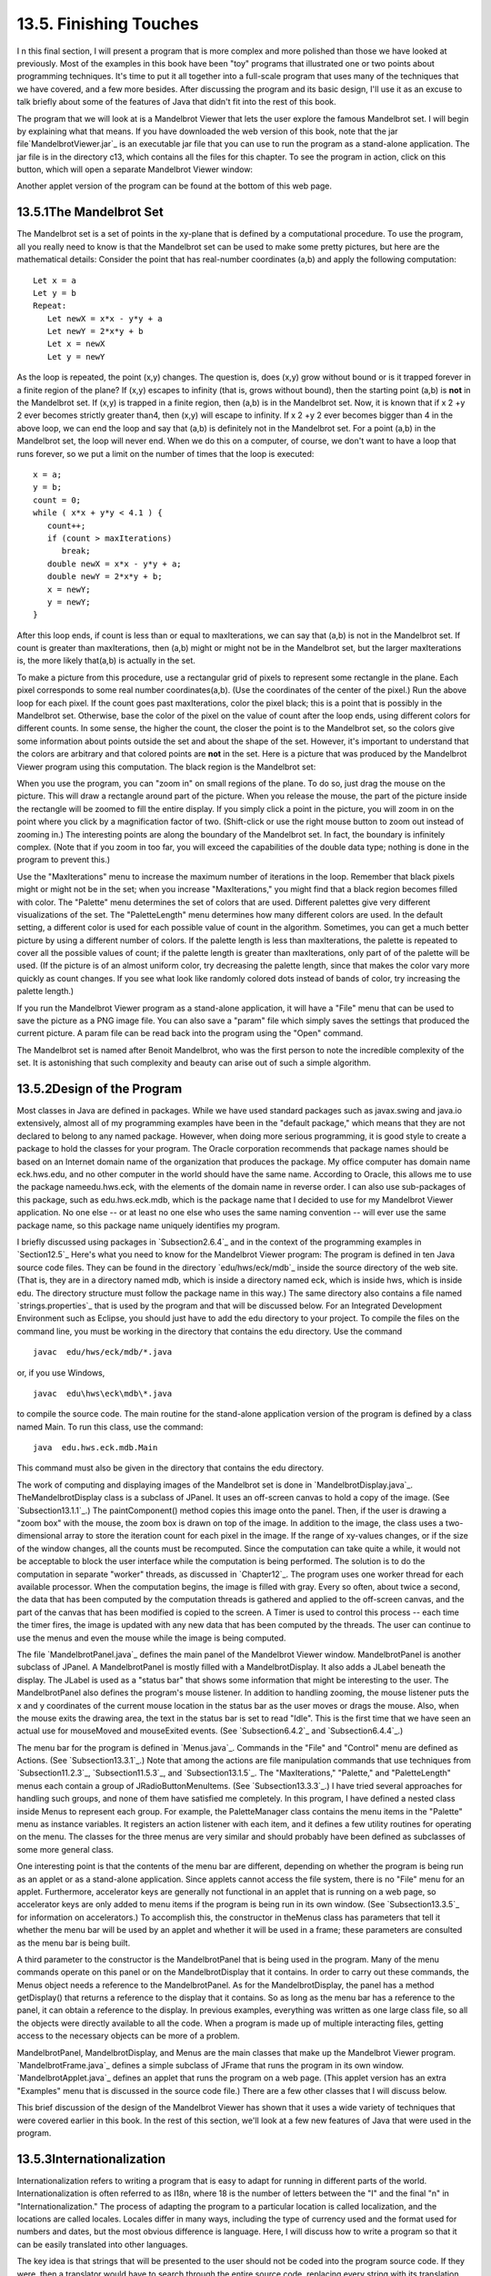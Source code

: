 
13.5. Finishing Touches
-----------------------



I n this final section, I will present a program that is more complex
and more polished than those we have looked at previously. Most of the
examples in this book have been "toy" programs that illustrated one or
two points about programming techniques. It's time to put it all
together into a full-scale program that uses many of the techniques
that we have covered, and a few more besides. After discussing the
program and its basic design, I'll use it as an excuse to talk briefly
about some of the features of Java that didn't fit into the rest of
this book.

The program that we will look at is a Mandelbrot Viewer that lets the
user explore the famous Mandelbrot set. I will begin by explaining
what that means. If you have downloaded the web version of this book,
note that the jar file`MandelbrotViewer.jar`_ is an executable jar
file that you can use to run the program as a stand-alone application.
The jar file is in the directory c13, which contains all the files for
this chapter. To see the program in action, click on this button,
which will open a separate Mandelbrot Viewer window:



Another applet version of the program can be found at the bottom of
this web page.





13.5.1The Mandelbrot Set
~~~~~~~~~~~~~~~~~~~~~~~~

The Mandelbrot set is a set of points in the xy-plane that is defined
by a computational procedure. To use the program, all you really need
to know is that the Mandelbrot set can be used to make some pretty
pictures, but here are the mathematical details: Consider the point
that has real-number coordinates (a,b) and apply the following
computation:


::

    Let x = a
    Let y = b
    Repeat:
       Let newX = x*x - y*y + a
       Let newY = 2*x*y + b
       Let x = newX
       Let y = newY


As the loop is repeated, the point (x,y) changes. The question is,
does (x,y) grow without bound or is it trapped forever in a finite
region of the plane? If (x,y) escapes to infinity (that is, grows
without bound), then the starting point (a,b) is **not** in the
Mandelbrot set. If (x,y) is trapped in a finite region, then (a,b) is
in the Mandelbrot set. Now, it is known that if x 2 +y 2 ever becomes
strictly greater than4, then (x,y) will escape to infinity. If x 2 +y
2 ever becomes bigger than 4 in the above loop, we can end the loop
and say that (a,b) is definitely not in the Mandelbrot set. For a
point (a,b) in the Mandelbrot set, the loop will never end. When we do
this on a computer, of course, we don't want to have a loop that runs
forever, so we put a limit on the number of times that the loop is
executed:


::

    x = a;
    y = b;
    count = 0;
    while ( x*x + y*y < 4.1 ) {
       count++;
       if (count > maxIterations)
          break;
       double newX = x*x - y*y + a;
       double newY = 2*x*y + b;
       x = newY;
       y = newY;
    }


After this loop ends, if count is less than or equal to maxIterations,
we can say that (a,b) is not in the Mandelbrot set. If count is
greater than maxIterations, then (a,b) might or might not be in the
Mandelbrot set, but the larger maxIterations is, the more likely
that(a,b) is actually in the set.

To make a picture from this procedure, use a rectangular grid of
pixels to represent some rectangle in the plane. Each pixel
corresponds to some real number coordinates(a,b). (Use the coordinates
of the center of the pixel.) Run the above loop for each pixel. If the
count goes past maxIterations, color the pixel black; this is a point
that is possibly in the Mandelbrot set. Otherwise, base the color of
the pixel on the value of count after the loop ends, using different
colors for different counts. In some sense, the higher the count, the
closer the point is to the Mandelbrot set, so the colors give some
information about points outside the set and about the shape of the
set. However, it's important to understand that the colors are
arbitrary and that colored points are **not** in the set. Here is a
picture that was produced by the Mandelbrot Viewer program using this
computation. The black region is the Mandelbrot set:



When you use the program, you can "zoom in" on small regions of the
plane. To do so, just drag the mouse on the picture. This will draw a
rectangle around part of the picture. When you release the mouse, the
part of the picture inside the rectangle will be zoomed to fill the
entire display. If you simply click a point in the picture, you will
zoom in on the point where you click by a magnification factor of two.
(Shift-click or use the right mouse button to zoom out instead of
zooming in.) The interesting points are along the boundary of the
Mandelbrot set. In fact, the boundary is infinitely complex. (Note
that if you zoom in too far, you will exceed the capabilities of the
double data type; nothing is done in the program to prevent this.)

Use the "MaxIterations" menu to increase the maximum number of
iterations in the loop. Remember that black pixels might or might not
be in the set; when you increase "MaxIterations," you might find that
a black region becomes filled with color. The "Palette" menu
determines the set of colors that are used. Different palettes give
very different visualizations of the set. The "PaletteLength" menu
determines how many different colors are used. In the default setting,
a different color is used for each possible value of count in the
algorithm. Sometimes, you can get a much better picture by using a
different number of colors. If the palette length is less than
maxIterations, the palette is repeated to cover all the possible
values of count; if the palette length is greater than maxIterations,
only part of of the palette will be used. (If the picture is of an
almost uniform color, try decreasing the palette length, since that
makes the color vary more quickly as count changes. If you see what
look like randomly colored dots instead of bands of color, try
increasing the palette length.)

If you run the Mandelbrot Viewer program as a stand-alone application,
it will have a "File" menu that can be used to save the picture as a
PNG image file. You can also save a "param" file which simply saves
the settings that produced the current picture. A param file can be
read back into the program using the "Open" command.

The Mandelbrot set is named after Benoit Mandelbrot, who was the first
person to note the incredible complexity of the set. It is astonishing
that such complexity and beauty can arise out of such a simple
algorithm.





13.5.2Design of the Program
~~~~~~~~~~~~~~~~~~~~~~~~~~~

Most classes in Java are defined in packages. While we have used
standard packages such as javax.swing and java.io extensively, almost
all of my programming examples have been in the "default package,"
which means that they are not declared to belong to any named package.
However, when doing more serious programming, it is good style to
create a package to hold the classes for your program. The Oracle
corporation recommends that package names should be based on an
Internet domain name of the organization that produces the package. My
office computer has domain name eck.hws.edu, and no other computer in
the world should have the same name. According to Oracle, this allows
me to use the package nameedu.hws.eck, with the elements of the domain
name in reverse order. I can also use sub-packages of this package,
such as edu.hws.eck.mdb, which is the package name that I decided to
use for my Mandelbrot Viewer application. No one else -- or at least
no one else who uses the same naming convention -- will ever use the
same package name, so this package name uniquely identifies my
program.

I briefly discussed using packages in `Subsection2.6.4`_ and in the
context of the programming examples in `Section12.5`_ Here's what you
need to know for the Mandelbrot Viewer program: The program is defined
in ten Java source code files. They can be found in the directory
`edu/hws/eck/mdb`_ inside the source directory of the web site. (That
is, they are in a directory named mdb, which is inside a directory
named eck, which is inside hws, which is inside edu. The directory
structure must follow the package name in this way.) The same
directory also contains a file named `strings.properties`_ that is
used by the program and that will be discussed below. For an
Integrated Development Environment such as Eclipse, you should just
have to add the edu directory to your project. To compile the files on
the command line, you must be working in the directory that contains
the edu directory. Use the command


::

    javac  edu/hws/eck/mdb/*.java


or, if you use Windows,


::

    javac  edu\hws\eck\mdb\*.java


to compile the source code. The main routine for the stand-alone
application version of the program is defined by a class named Main.
To run this class, use the command:


::

    java  edu.hws.eck.mdb.Main


This command must also be given in the directory that contains the edu
directory.




The work of computing and displaying images of the Mandelbrot set is
done in `MandelbrotDisplay.java`_. TheMandelbrotDisplay class is a
subclass of JPanel. It uses an off-screen canvas to hold a copy of the
image. (See `Subsection13.1.1`_.) The paintComponent() method copies
this image onto the panel. Then, if the user is drawing a "zoom box"
with the mouse, the zoom box is drawn on top of the image. In addition
to the image, the class uses a two-dimensional array to store the
iteration count for each pixel in the image. If the range of xy-values
changes, or if the size of the window changes, all the counts must be
recomputed. Since the computation can take quite a while, it would not
be acceptable to block the user interface while the computation is
being performed. The solution is to do the computation in separate
"worker" threads, as discussed in `Chapter12`_. The program uses one
worker thread for each available processor. When the computation
begins, the image is filled with gray. Every so often, about twice a
second, the data that has been computed by the computation threads is
gathered and applied to the off-screen canvas, and the part of the
canvas that has been modified is copied to the screen. A Timer is used
to control this process -- each time the timer fires, the image is
updated with any new data that has been computed by the threads. The
user can continue to use the menus and even the mouse while the image
is being computed.

The file `MandelbrotPanel.java`_ defines the main panel of the
Mandelbrot Viewer window. MandelbrotPanel is another subclass of
JPanel. A MandelbrotPanel is mostly filled with a MandelbrotDisplay.
It also adds a JLabel beneath the display. The JLabel is used as a
"status bar" that shows some information that might be interesting to
the user. The MandelbrotPanel also defines the program's mouse
listener. In addition to handling zooming, the mouse listener puts the
x and y coordinates of the current mouse location in the status bar as
the user moves or drags the mouse. Also, when the mouse exits the
drawing area, the text in the status bar is set to read "Idle". This
is the first time that we have seen an actual use for mouseMoved and
mouseExited events. (See `Subsection6.4.2`_ and `Subsection6.4.4`_.)

The menu bar for the program is defined in `Menus.java`_. Commands in
the "File" and "Control" menu are defined as Actions. (See
`Subsection13.3.1`_.) Note that among the actions are file
manipulation commands that use techniques from `Subsection11.2.3`_,
`Subsection11.5.3`_, and `Subsection13.1.5`_. The "MaxIterations,"
"Palette," and "PaletteLength" menus each contain a group of
JRadioButtonMenuItems. (See `Subsection13.3.3`_.) I have tried several
approaches for handling such groups, and none of them have satisfied
me completely. In this program, I have defined a nested class inside
Menus to represent each group. For example, the PaletteManager class
contains the menu items in the "Palette" menu as instance variables.
It registers an action listener with each item, and it defines a few
utility routines for operating on the menu. The classes for the three
menus are very similar and should probably have been defined as
subclasses of some more general class.

One interesting point is that the contents of the menu bar are
different, depending on whether the program is being run as an applet
or as a stand-alone application. Since applets cannot access the file
system, there is no "File" menu for an applet. Furthermore,
accelerator keys are generally not functional in an applet that is
running on a web page, so accelerator keys are only added to menu
items if the program is being run in its own window. (See
`Subsection13.3.5`_ for information on accelerators.) To accomplish
this, the constructor in theMenus class has parameters that tell it
whether the menu bar will be used by an applet and whether it will be
used in a frame; these parameters are consulted as the menu bar is
being built.

A third parameter to the constructor is the MandelbrotPanel that is
being used in the program. Many of the menu commands operate on this
panel or on the MandelbrotDisplay that it contains. In order to carry
out these commands, the Menus object needs a reference to the
MandelbrotPanel. As for the MandelbrotDisplay, the panel has a method
getDisplay() that returns a reference to the display that it contains.
So as long as the menu bar has a reference to the panel, it can obtain
a reference to the display. In previous examples, everything was
written as one large class file, so all the objects were directly
available to all the code. When a program is made up of multiple
interacting files, getting access to the necessary objects can be more
of a problem.

MandelbrotPanel, MandelbrotDisplay, and Menus are the main classes
that make up the Mandelbrot Viewer program. `MandelbrotFrame.java`_
defines a simple subclass of JFrame that runs the program in its own
window. `MandelbrotApplet.java`_ defines an applet that runs the
program on a web page. (This applet version has an extra "Examples"
menu that is discussed in the source code file.) There are a few other
classes that I will discuss below.

This brief discussion of the design of the Mandelbrot Viewer has shown
that it uses a wide variety of techniques that were covered earlier in
this book. In the rest of this section, we'll look at a few new
features of Java that were used in the program.





13.5.3Internationalization
~~~~~~~~~~~~~~~~~~~~~~~~~~

Internationalization refers to writing a program that is easy to adapt
for running in different parts of the world. Internationalization is
often referred to as I18n, where 18 is the number of letters between
the "I" and the final "n" in "Internationalization." The process of
adapting the program to a particular location is called localization,
and the locations are called locales. Locales differ in many ways,
including the type of currency used and the format used for numbers
and dates, but the most obvious difference is language. Here, I will
discuss how to write a program so that it can be easily translated
into other languages.

The key idea is that strings that will be presented to the user should
not be coded into the program source code. If they were, then a
translator would have to search through the entire source code,
replacing every string with its translation. Then the program would
have to be recompiled. In a properly internationalized program, all
the strings are stored together in one or more files that are separate
from the source code, where they can easily be found and translated.
And since the source code doesn't have to be modified to do the
translation, no recompilation is necessary.

To implement this idea, the strings are stored in one or more
properties files. A properties file is just a list of key/value pairs.
For translation purposes, the values are strings that will be
presented to the user; these are the strings that have to be
translated. The keys are also strings, but they don't have to be
translated because they will never be presented to the user. Since
they won't have to be modified, the key strings can be used in the
program source code. Each key uniquely identifies one of the value
strings. The program can use the key string to look up the
corresponding value string from the properties file. The program only
needs to know the key string; the user will only see the value string.
When the properties file is translated, the user of the program will
see different value strings.

The format of a properties file is very simple. The key/value pairs
take the form


::

    key.string=value string


There are no spaces in the key string or before the equals sign. The
value string can contain spaces or any other characters. If the line
ends with a backslash ("\"), the value string is continued on the next
line; in this case, spaces at the beginning of that line are ignored.
One unfortunate detail is that a properties file can contain only
plain ASCII characters. The ASCII character set only supports the
English alphabet. Nevertheless, a value string can include arbitrary
UNICODE characters. Non-ASCII characters just have to be specially
encoded. The JDK comes with a program, native2ascii , that can convert
files that use non-ASCII characters into a form that is suitable for
use as a properties file.

Suppose that the program wants to present a string to the user (as the
name of a menu command, for example). The properties file would
contain a key/value pair such as


::

    menu.saveimage=Save PNG Image...


where "Save PNG Image..." is the string that will appear in the menu.
The program would use the key string, "menu.saveimage", to look up the
corresponding value string and would then use the value string as the
text of the menu item. In Java, the look up process is supported by
the ResourceBundle class, which knows how to retrieve and use
properties files. Sometimes a string that is presented to the user
contains substrings that are not known until the time when the program
is running. A typical example is the name of a file. Suppose, for
example, that the program wants to tell the user, "Sorry, the file,
filename , cannot be loaded", where filename is the name of a file
that was selected by the user at run time. To handle cases like this,
value strings in properties files can include placeholders that will
be replaced by strings to be determined by the program at run time.
The placeholders take the form "{0}", "{1}", "{2}",.... For the file
error example, the properties file might contain:


::

    error.cantLoad=Sorry, the file, {0}, cannot be loaded


The program would fetch the value string for the key error.cantLoad.
It would then substitute the actual file name for the placeholder,
"{0}". Note that when the string is translated, the word order might
be completely different. By using a placeholder for the file name, you
can be sure that the file name will be put in the correct grammatical
position for the language that is being used. Placeholder substitution
is not handled by the ResourceBundle class, but Java has another
class,MessageFormat, that makes such substitutions easy.

For the Mandelbrot Viewer program, the properties file is
`strings.properties`_. (Any properties file should have a name that
ends in ".properties".) Any string that you see when you run the
program comes from this file. For handling value string lookup, I
wrote`I18n.java`_. The I18n class has a static method


::

    public static tr( String key, Object... args )


that handles the whole process. Here, key is the key string that will
be looked up in strings.properties. Additional parameters, if any,
will be substituted for placeholders in the value string. (Recall that
the formal parameter declaration "Object..." means that there can be
any number of actual parameters after key; see `Subsection7.2.6`_.)
Typical uses would include:


::

    String saveImageCommandText = I18n.tr( "menu.saveimage" );
       
    String errMess = I18n.tr( "error.cantLoad" , selectedFile.getName() );


You will see function calls like this throughout the Mandelbrot Viewer
source code. The I18n class is written in a general way so that it can
be used in any program. As long as you provide a properties file as a
resource, the only things you need to do are change the resource file
name in I18n.java and put the class in your own package.

It is actually possible to provide several alternative properties
files in the same program. For example, you might include French and
Japanese versions of the properties file along with an English
version. If the English properties file is namedstring.properties,
then the names for the French and Japanese versions should be
strings_fr.properties and strings_ja.properties. Every language has a
two-letter code, such as "fr" and "ja", that is used in constructing
properties file names for that language. The program asks for the
properties file using the simple name "string". If the program is
being run on a Java system in which the preferred language is French,
the program will try to load "string_fr.properties"; if that fails, it
will look for "strings.properties". This means that the program will
use the French properties files in a French locale; it will use the
Japanese properties file in a Japanese locale; and in any other locale
it will use the default properties file.





13.5.4Events, Events, Events
~~~~~~~~~~~~~~~~~~~~~~~~~~~~

We have worked extensively with mouse events, key events, and action
events, but these are only a few of the event types that are used in
Java. The Mandelbrot Viewer program makes use of several other types
of events. It also serves as an example of the benefits of event-
oriented programming.

Let's start from the following fact: The MandelbrotDisplay class knows
nothing about any of the other classes that make up the program (with
the single exception of one call to the internationalization method
I18n.tr). Yet other classes are aware of things that are going on in
the MandelbrotDisplay class. For example, when the size of the display
is changed, the new size is reported in the status bar that is part of
the MandelbrotPanel class. In the Menus class, certain menus are
disabled when the display begins the computation of an image and are
re-enabled when the computation completes. The display doesn't call
methods in the MandelbrotPanel or Menus classes, so how do these
classes get their information about what is going on in the display?
The answer, of course, is events. TheMandelbrotDisplay object emits
events of various types when various things happen. The
MandelbrotPanel and MandelbrotDisplay objects set up listeners that
hear those events and respond to them.

The point is that because events are used for communication, the
MandelbrotDisplay class is not strongly coupled to the other classes.
In fact, it can be used in other programs without any modification and
without access to the other classes. The alternative to using events
would be to have the display object call methods such as
displaySizeChanged() or computationStarted() in the MandelbrotPanel
and MandelbrotFrame objects to tell them what is going on in the
display. This would be strong coupling: Any programmer who wanted to
use MandelbrotDisplay would also have to use the other two classes or
would have to modify the display class so that it no longer refers to
the other classes. Of course, not everything can be done with events
and not all strong coupling is bad: The MandelbrotPanel class refers
directly to the MandelbrotDisplay class and cannot be used without it
-- but since the whole purpose of a MandelbrotPanel is to hold a
MandelbrotDisplay, the coupling is not a problem.




The Mandelbrot Viewer program responds to mouse events on the display.
These events are generated by the display object, but the display
class itself doesn't care about mouse events and doesn't do anything
in response to them. Mouse events are handled by a listener in the
MandelbrotPanel, which responds to them by zooming the display and by
showing mouse coordinates in the status bar.

The status bar also shows the new size of the display whenever that
size is changed. To handle this, events of type ComponentEvent are
used. When the size of a component is changed, a ComponentEvent is
generated. In the Mandelbrot Viewer program, a ComponentListener in
the MandelbrotPanel class listens for size-change events in the
display. When one occurs, the listener responds by showing the new
size in the status bar; the display knows nothing about the status bar
that shows the display's size.

Component events are also used internally in the MandelbrotDisplay
class in an interesting way. When the user dynamically changes the
size of the display, its size can change several times each second.
Normally, a change of display size would trigger the creation of a new
off-screen canvas and the start of a new asynchronous computation of
the image. However, doing this is a big deal, not something I want to
do several times in a second. If you try resizing the program's
window, you'll notice that the image doesn't change size dynamically
as the window size changes. The same image and off-screen canvas are
used as long as the size is changing. Only about one-third of a second
after the size has stopped changing will a new, resized image be
produced. Here is how this works: The display sets up a ComponentEvent
to listen for resize events on itself. When a resize occurs, the
listener starts a Timer that has a delay of 1/3 second. (See
`Subsection6.5.1`_.) While this timer is running, the paintComponent()
method does not resize the image; instead, it reuses the image that
already exists. If the timer fires 1/3 second later, the image will be
resized at that time. However, if another resize event occurs while
the first timer is running, then the first timer will be stopped
before it has a chance to fire, and a new timer will be started with a
delay of 1/3 second. The result is that the image does not get resized
until 1/3 second after the size of the window stops changing.

The Mandelbrot Viewer program also uses events of type WindowEvent,
which are generated by a window when it opens or closes (among other
things). One example is in the file `LauncherApplet.java`_. This file
defines an applet that appears as a button on the web page. The button
is labeled "Launch Mandelbrot Viewer". When the user clicks the
button, aMandelbrotFrame is opened on the screen, and the text on the
button changes to "Close Mandelbrot Viewer". When the frame closes,
the button changes back to "Launch Mandelbrot Viewer", and the button
can be used to open another window. The frame can be closed by
clicking the button, but it can also be closed using a "Close" command
in the frame's menu bar or by clicking the close box in the frame's
title bar. The question is, how does the button's text get changed
when the frame is closed by one of the latter two methods? One
possibility would be to have the frame call a method in the applet to
tell the applet that it is closing, but that would tightly couple the
frame class to the applet class. In fact, it's done with WindowEvents.
A WindowListener in the applet listens for close events from the
frame. In response to a close event, the text of the button is
changed. Again, this can happen even though the frame class knows
nothing about the applet class. Window events are also used by
`Main.java`_ to trigger an action that has to be taken when the
program is ending; this will be discussed below.

Perhaps the most interesting use of events in the Mandelbrot Viewer
program is to enable and disable menu commands based on the status of
the display. For this, events of type PropertyChangeEvent are used.
This event class is part of the "bean" framework that was discussed
briefly in `Subsection11.5.2`_, and class PropertyChangeEvent and
related classes are defined in the package java.beans. The idea is
that bean objects are defined by their "properties" (which are just
aspects of the state of the bean). When a bean property changes, the
bean can emit a PropertyChangeEvent to notify other objects of the
change. Properties for which property change events are emitted are
known technically as bound properties. A bound property has a **name**
that identifies that particular property among all the properties of
the bean. When a property change event is generated, the event object
includes the name of the property that has changed, the previous value
of the property, and the new value of the property.

The MandelbrotDisplay class has a bound property whose name is given
by the constant MandelbrotDisplay.STATUS_PROPERTY. A display emits a
property change event when its status changes. The possible values of
the status property are given by other constants, such
asMandelbrotDisplay.STATUS_READY. The READY status indicates that the
display is not currently running a computation and is ready to do
another one. There are several menu commands that should be enabled
only when the status of the display is READY. To implement this, the
Menus class defines a PropertyChangeListener to listen for property
change events from the display. When this listener hears an event, it
responds by enabling or disabling menu commands according to the new
value of the status property.

All of Java's GUI components are beans and are capable of emitting
property change events. In any subclass of Component, this can be done
simply by calling the method


::

    public void firePropertyChange(String propertyName, 
                                               Object oldValue, Object newValue)


For example, the MandelbrotDisplay class uses the following method for
setting its current status:


::

    private void setStatus(String status) {
       if (status == this.status) {
               // Note: Event should be fired only if status actually changes.
          return;
       }
       String oldStatus = this.status;
       this.status = status;
       firePropertyChange(STATUS_PROPERTY, oldStatus, status);
    }


When writing bean classes from scratch, you have to add support for
property change events, if you need them. To make this easier, the
java.beans package provides the PropertyChangeSupport class.





13.5.5Custom Dialogs
~~~~~~~~~~~~~~~~~~~~

Java has several standard dialog boxes that are defined in the
classesJOptionPane, JColorChooser, and JFileChooser. These were
introduced in`Subsection6.8.2`_ and `Subsection11.2.3`_. Dialogs of
all these types are used in the Mandelbrot Viewer program. However,
sometimes other types of dialog are needed. In such cases, you can
build a custom dialog box.

Dialog boxes are defined by subclasses of the class JDialog. Like
frames, dialog boxes are separate windows on the screen, and the
JDialog class is very similar to the JFrame class. The big difference
is that a dialog box has a parent, which is a frame or another dialog
box that "owns" the dialog box. If the parent of a dialog box closes,
the dialog box closes automatically. Furthermore, the dialog box will
probably "float" on top of its parent, even when its parent is the
active window.

Dialog boxes can be either modal or modeless. When a modal dialog is
put up on the screen, the rest of the application is blocked until the
dialog box is dismissed. This is the most common case, and all the
standard dialog boxes are modal. Modeless dialog boxes are more like
independent windows, since they can stay on the screen while the user
interacts with other windows. There are no modeless dialogs in the
Mandelbrot Viewer program.

The Mandelbrot Viewer program uses two custom dialog boxes. They are
used to implement the "Set Image Size" and "Set Limits" commands and
are defined by the files `SetImageSizeDialog.java`_ and
`SetLimitsDialog.java`_. The "set image size" dialog lets the user
enter a new width and height for the Mandelbrot image. The "set
limits" dialog lets the user input the minimum and maximum values for
x and y that are shown in the image. The two dialog classes are very
similar. In both classes, several JTextFields are used for user input.
Two buttons named "OK" and "Cancel" are added to the window, and
listeners are set up for these buttons. If the user clicks "OK", the
listener checks whether the inputs in the text fields are legal; if
not, an error message is displayed to the user and the dialog stays on
the screen. If the input is legal when the user clicks "OK", the
dialog is disposed. The dialog is also disposed if the user clicks
"Cancel" or clicks the dialog box's close box. The net effect is that
the dialog box stays on the screen until the user either cancels the
dialog or enters legal values for the inputs and clicks "OK". The
program can find out which of these occurred by calling a method
namedgetInput() in the dialog object after showing the dialog. This
method returns null if the dialog was canceled; otherwise it returns
the user input.

To make my custom dialog boxes easy to use, I added a
staticshowDialog() method to each dialog class. When this function is
called, it shows the dialog, waits for it to be dismissed, and then
returns the value of the getInput() method. This makes it possible to
use my custom dialog boxes in much the same way as Java's standard
dialog boxes are used.

Custom dialog boxes are not difficult to create and to use, if you
already know about frames. I will not discuss them further here, but
you can look at the source code file `SetImageSizeDialog.java`_ as a
model.





13.5.6Preferences
~~~~~~~~~~~~~~~~~

Most serious programs allow the user to set preferences. A preference
is really just a piece of the program's state that is saved between
runs of the program. In order to make preferences persistent from one
run of the program to the next, the preferences could simply be saved
to a file in the user's home directory. However, there would then be
the problem of locating the file. There would be the problem of naming
the file in a way that avoids conflicts with file names used by other
programs. And there would be the problem of cluttering up the user's
home directory with files that the user shouldn't even have to know
about.

To deal with these problems, Java has a standard means of handling
preferences. It is defined by the package java.util.prefs. In general,
the only thing that you need from this package is the class named
Preferences.

In the Mandelbrot Viewer program, the file `Main.java`_ has an example
of using Preferences. Main.java runs the stand-alone application
version of the program, and its use of preferences applies only when
the program is run in that way.

In most programs, the user sets preferences in a custom dialog box.
However, the Mandelbrot program doesn't have any preferences that are
appropriate for that type of treatment. Instead, as an example, I
automatically save a few aspects of the program's state as
preferences. Every time the program starts up, it reads the
preferences, if any are available. Every time the program terminates,
it saves the preferences. (Saving the preferences poses an interesting
problem because the program ends when the MandelbrotFrame window
closes, not when the main() routine ends. In fact, the main() routine
ends as soon as the window appears on the screen. So, it won't work to
save the preferences at the end of the main program. The solution is
to use events: A listener listens for WindowEvents from the frame.
When a window-closed event is received, indicating that the program is
ending, the listener saves the preferences.)

Preferences for Java programs are stored in some platform-dependent
form in some platform-dependent location. As a Java programmer, you
don't have to worry about it; the Java preferences system knows where
to store the data. There is still the problem of identifying the
preferences for one program among all the possible Java programs that
might be running on a computer. Java solves this problem in the same
way that it solves the package naming problem. In fact, by convention,
the preferences for a program are identified by the package name of
the program, with a slight change in notation. For example, the
Mandelbrot Viewer program is defined in the package edu.hws.eck.mdb,
and its preferences are identified by the string "/edu/hws/eck/mdb".
(The periods have been changed to "/", and an extra "/" has been added
at the beginning.)

The preferences for a program are stored in something called a "node."
The user preferences node for a given program identifier can be
accessed as follows:


::

    Preferences root = Preferences.userRoot();
    Preferences node = root.node(pathName);


where pathname is the string, such as "/edu/hws/eck/mdb", that
identifies the node. The node itself consists of a simple list of
key/value pairs, where both the key and the value are strings. You can
store any strings you want in preferences nodes -- they are really
just a way of storing some persistent data between program runs. In
general, though, the key string identifies some particular preference
item, and the associated value string is the value of that preference.
A Preferences object,prefnode, contains methods prefnode.get(key) for
retrieving the value string associated with a given key and
prefnode.put(key,value) for setting the value string for a given key.

In Main.java, I use preferences to store the shape and position of the
program's window. This makes the size and shape of the window
persistent between runs of the program; when you run the program, the
window will be right where you left it the last time you ran it. I
also store the name of the directory that is currently selected in the
file dialog box that is used by the program for the Save and Open
commands. This is particularly satisfying, since the default behavior
for a file dialog box is to start in the user's home directory, which
is hardly ever the place where the user wants to keep a program's
files. With the preferences feature, I can switch to the right
directory the first time I use the program, and from then on I'll
automatically be back in that directory when I use the program again.
You can look at the source code in `Main.java`_ for the details.




And that's it.... There's a lot more that I could say about Java and
about programming in general, but this book is only "An Introduction
to Programming with Java," and it's time for our journey to end. I
hope that it has been a pleasant journey for you, and I hope that I
have helped you establish a foundation that you can use as a basis for
further exploration.



** End of Chapter 13 **







